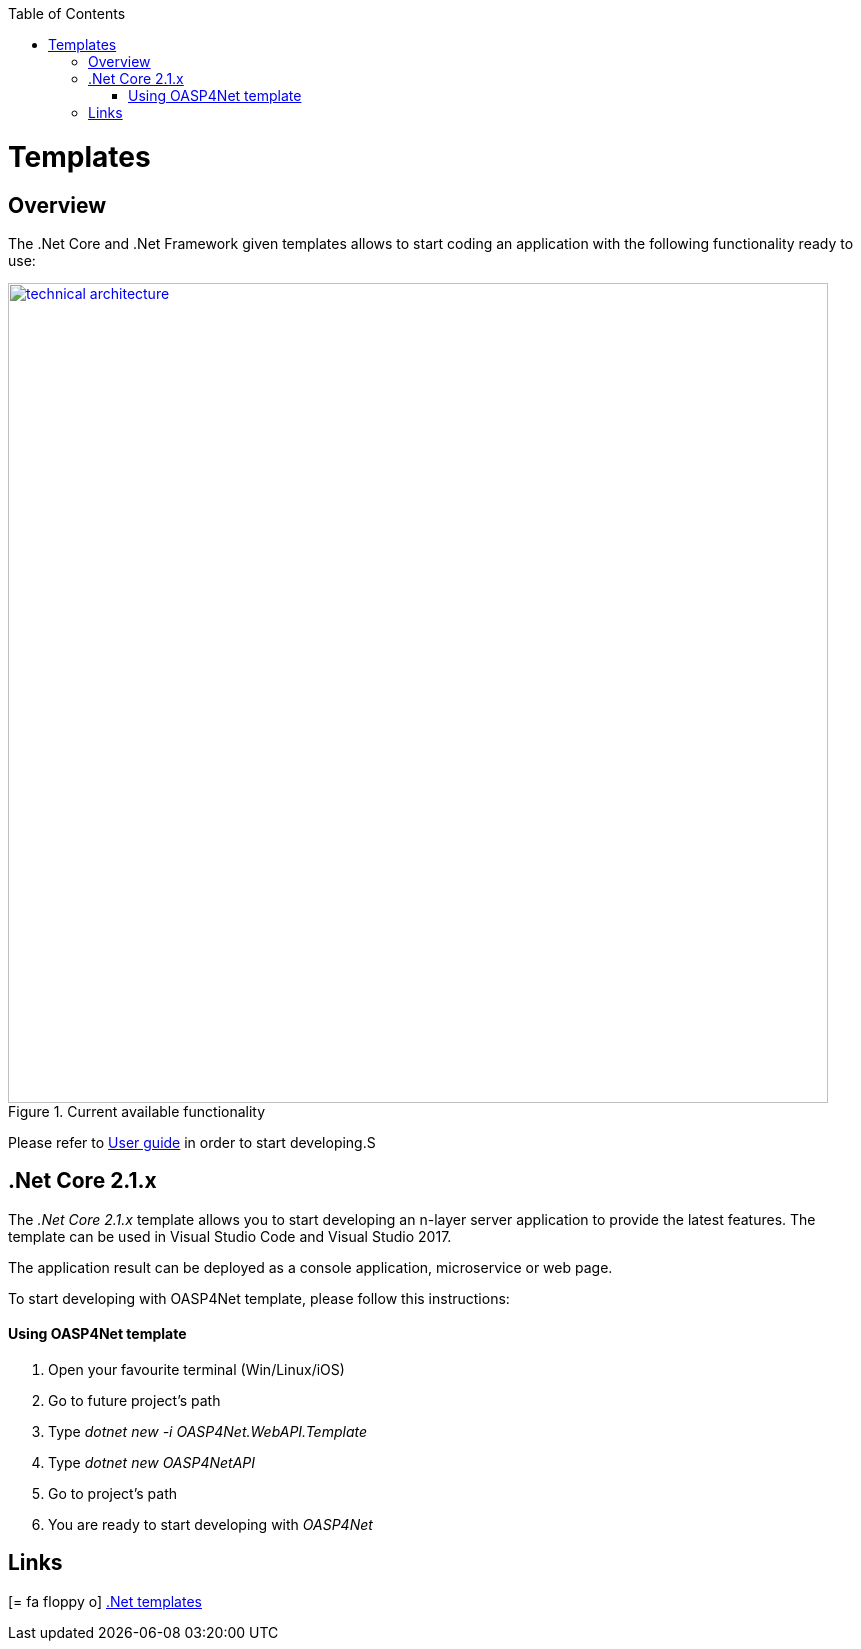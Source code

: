 :toc: macro
toc::[]
:icons: font
:iconfont-remote!:
:iconfont-name: font-awesome
:stylesdir: css

= [navy]#Templates#


== [navy]#Overview#

The .Net Core and .Net Framework given templates allows to start coding an application with the following functionality ready to use:

[[img-t-architecture]]
.Current available functionality
image::images/functionality_stack.png["technical architecture", width="820", link="images/functionality_stack.png"]

Please refer to link:userguide.html[User guide] in order to start developing.S


== [navy]#.Net Core 2.1.x#

The _.Net Core 2.1.x_ template allows you to start developing an n-layer server application to provide the latest features. The template can be used in Visual Studio Code and Visual Studio 2017.

The application result can be deployed as a console application, microservice or web page.

To start developing with OASP4Net template, please follow this instructions:

==== [navy]#Using OASP4Net template#
. Open your favourite terminal (Win/Linux/iOS)
. Go to future project's path
. Type _dotnet new -i OASP4Net.WebAPI.Template_
. Type _dotnet new OASP4NetAPI_
. Go to project's path
. You are ready to start developing with _OASP4Net_

== [navy]#Links#

icon:= fa-floppy-o[]  link:https://github.com/oasp/oasp4net/tree/develop/Templates[.Net templates]




